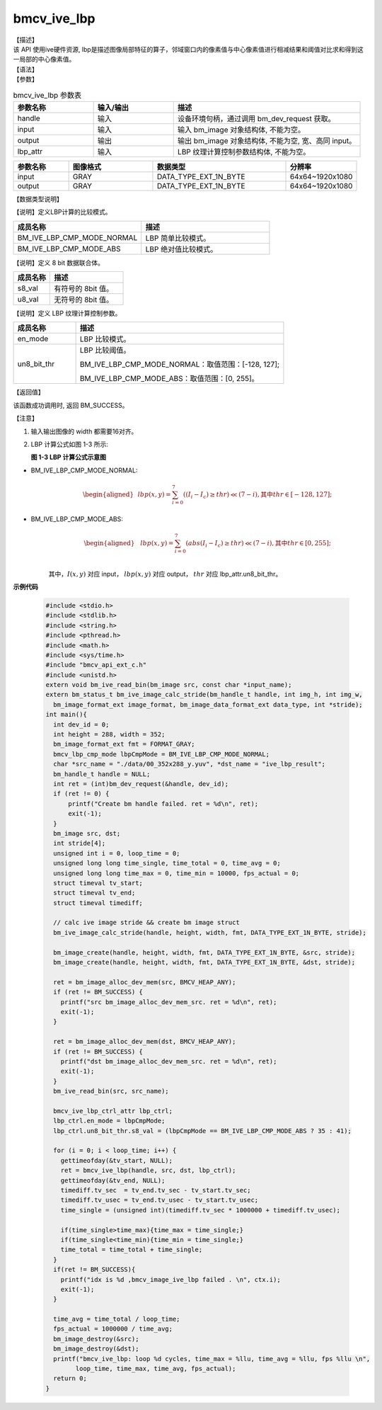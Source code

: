 bmcv_ive_lbp
------------------------------

| 【描述】

| 该 API 使用ive硬件资源, lbp是描述图像局部特征的算子，邻域窗口内的像素值与中心像素值进行相减结果和阈值对比求和得到这一局部的中心像素值。

| 【语法】

.. code-block:: c++
    :linenos:
    :lineno-start: 1
    :force:

    bm_status_t bmcv_ive_lbp(
        bm_handle_t         handle,
        bm_image            input,
        bm_image            output,
        bmcv_ive_lbp_ctrl_attr    lbp_attr);

| 【参数】

.. list-table:: bmcv_ive_lbp 参数表
    :widths: 15 15 35

    * - **参数名称**
      - **输入/输出**
      - **描述**
    * - handle
      - 输入
      - 设备环境句柄，通过调用 bm_dev_request 获取。
    * - \input
      - 输入
      - 输入 bm_image 对象结构体, 不能为空。
    * - \output
      - 输出
      - 输出 bm_image 对象结构体, 不能为空, 宽、高同 input。
    * - \lbp_attr
      - 输入
      - LBP 纹理计算控制参数结构体, 不能为空。

.. list-table::
    :widths: 25 38 60 32

    * - **参数名称**
      - **图像格式**
      - **数据类型**
      - **分辨率**
    * - input
      - GRAY
      - DATA_TYPE_EXT_1N_BYTE
      - 64x64~1920x1080
    * - output
      - GRAY
      - DATA_TYPE_EXT_1N_BYTE
      - 64x64~1920x1080

| 【数据类型说明】

【说明】定义LBP计算的比较模式。

.. code-block:: c++
    :linenos:
    :lineno-start: 1
    :force:

    typedef enum bmcv_lbp_cmp_mode_e{
        BM_IVE_LBP_CMP_MODE_NORMAL = 0x0,
        BM_IVE_LBP_CMP_MODE_ABS    = 0x1,
    } bmcv_lbp_cmp_mode;

.. list-table::
    :widths: 100 100

    * - **成员名称**
      - **描述**
    * - BM_IVE_LBP_CMP_MODE_NORMAL
      - LBP 简单比较模式。
    * - BM_IVE_LBP_CMP_MODE_ABS
      - LBP 绝对值比较模式。

【说明】定义 8 bit 数据联合体。

.. code-block:: c++
    :linenos:
    :lineno-start: 1
    :force:

    typedef union bmcv_ive_8bit_u{
        signed char  s8_val;
        unsigned char u8_val;
    } bmcv_ive_8bit;

.. list-table::
    :widths: 50 100

    * - **成员名称**
      - **描述**
    * - s8_val
      - 有符号的 8bit 值。
    * - u8_val
      - 无符号的 8bit 值。

【说明】定义 LBP 纹理计算控制参数。

.. code-block:: c++
    :linenos:
    :lineno-start: 1
    :force:

    typedef struct bmcv_lbp_ctrl_attr_s{
        bmcv_lbp_cmp_mode en_mode;
        bmcv_ive_8bit     un8_bit_thr;
    } bmcv_ive_lbp_ctrl_attr;

.. list-table::
    :widths: 30 100

    * - **成员名称**
      - **描述**
    * - en_mode
      - LBP 比较模式。
    * - un8_bit_thr
      - LBP 比较阈值。

        BM_IVE_LBP_CMP_MODE_NORMAL：取值范围：[-128, 127];

        BM_IVE_LBP_CMP_MODE_ABS：取值范围：[0, 255]。

| 【返回值】

该函数成功调用时, 返回 BM_SUCCESS。

| 【注意】

1. 输入输出图像的 width 都需要16对齐。

2. LBP 计算公式如图 1-3 所示:

   **图 1-3 LBP 计算公式示意图**

   .. image:: ./ive_images/lbp_image.png
      :align: center

* BM_IVE_LBP_CMP_MODE_NORMAL:
    .. math::

       \begin{aligned}
        & lbp(x, y) = \sum_{i = 0}^{7} ((I_{i} - I_{c}) \geq thr ) \ll (7 - i), \text{其中} thr \in [-128, 127];
      \end{aligned}

* BM_IVE_LBP_CMP_MODE_ABS:
    .. math::

      \begin{aligned}
        & lbp(x, y) = \sum_{i = 0}^{7} (abs(I_{i} - I_{c}) \geq thr ) \ll (7 - i), \text{其中} thr \in [0, 255]; \\
      \end{aligned}

    其中，:math:`I(x, y)` 对应 input， :math:`lbp(x, y)` 对应 output， :math:`thr` 对应 lbp\_attr.un8_bit_thr。


**示例代码**

    .. code-block:: c

      #include <stdio.h>
      #include <stdlib.h>
      #include <string.h>
      #include <pthread.h>
      #include <math.h>
      #include <sys/time.h>
      #include "bmcv_api_ext_c.h"
      #include <unistd.h>
      extern void bm_ive_read_bin(bm_image src, const char *input_name);
      extern bm_status_t bm_ive_image_calc_stride(bm_handle_t handle, int img_h, int img_w,
        bm_image_format_ext image_format, bm_image_data_format_ext data_type, int *stride);
      int main(){
        int dev_id = 0;
        int height = 288, width = 352;
        bm_image_format_ext fmt = FORMAT_GRAY;
        bmcv_lbp_cmp_mode lbpCmpMode = BM_IVE_LBP_CMP_MODE_NORMAL;
        char *src_name = "./data/00_352x288_y.yuv", *dst_name = "ive_lbp_result";
        bm_handle_t handle = NULL;
        int ret = (int)bm_dev_request(&handle, dev_id);
        if (ret != 0) {
            printf("Create bm handle failed. ret = %d\n", ret);
            exit(-1);
        }
        bm_image src, dst;
        int stride[4];
        unsigned int i = 0, loop_time = 0;
        unsigned long long time_single, time_total = 0, time_avg = 0;
        unsigned long long time_max = 0, time_min = 10000, fps_actual = 0;
        struct timeval tv_start;
        struct timeval tv_end;
        struct timeval timediff;

        // calc ive image stride && create bm image struct
        bm_ive_image_calc_stride(handle, height, width, fmt, DATA_TYPE_EXT_1N_BYTE, stride);

        bm_image_create(handle, height, width, fmt, DATA_TYPE_EXT_1N_BYTE, &src, stride);
        bm_image_create(handle, height, width, fmt, DATA_TYPE_EXT_1N_BYTE, &dst, stride);

        ret = bm_image_alloc_dev_mem(src, BMCV_HEAP_ANY);
        if (ret != BM_SUCCESS) {
          printf("src bm_image_alloc_dev_mem_src. ret = %d\n", ret);
          exit(-1);
        }

        ret = bm_image_alloc_dev_mem(dst, BMCV_HEAP_ANY);
        if (ret != BM_SUCCESS) {
          printf("dst bm_image_alloc_dev_mem_src. ret = %d\n", ret);
          exit(-1);
        }
        bm_ive_read_bin(src, src_name);

        bmcv_ive_lbp_ctrl_attr lbp_ctrl;
        lbp_ctrl.en_mode = lbpCmpMode;
        lbp_ctrl.un8_bit_thr.s8_val = (lbpCmpMode == BM_IVE_LBP_CMP_MODE_ABS ? 35 : 41);

        for (i = 0; i < loop_time; i++) {
          gettimeofday(&tv_start, NULL);
          ret = bmcv_ive_lbp(handle, src, dst, lbp_ctrl);
          gettimeofday(&tv_end, NULL);
          timediff.tv_sec  = tv_end.tv_sec - tv_start.tv_sec;
          timediff.tv_usec = tv_end.tv_usec - tv_start.tv_usec;
          time_single = (unsigned int)(timediff.tv_sec * 1000000 + timediff.tv_usec);

          if(time_single>time_max){time_max = time_single;}
          if(time_single<time_min){time_min = time_single;}
          time_total = time_total + time_single;
        }
        if(ret != BM_SUCCESS){
          printf("idx is %d ,bmcv_image_ive_lbp failed . \n", ctx.i);
          exit(-1);
        }

        time_avg = time_total / loop_time;
        fps_actual = 1000000 / time_avg;
        bm_image_destroy(&src);
        bm_image_destroy(&dst);
        printf("bmcv_ive_lbp: loop %d cycles, time_max = %llu, time_avg = %llu, fps %llu \n",
              loop_time, time_max, time_avg, fps_actual);
        return 0;
      }







